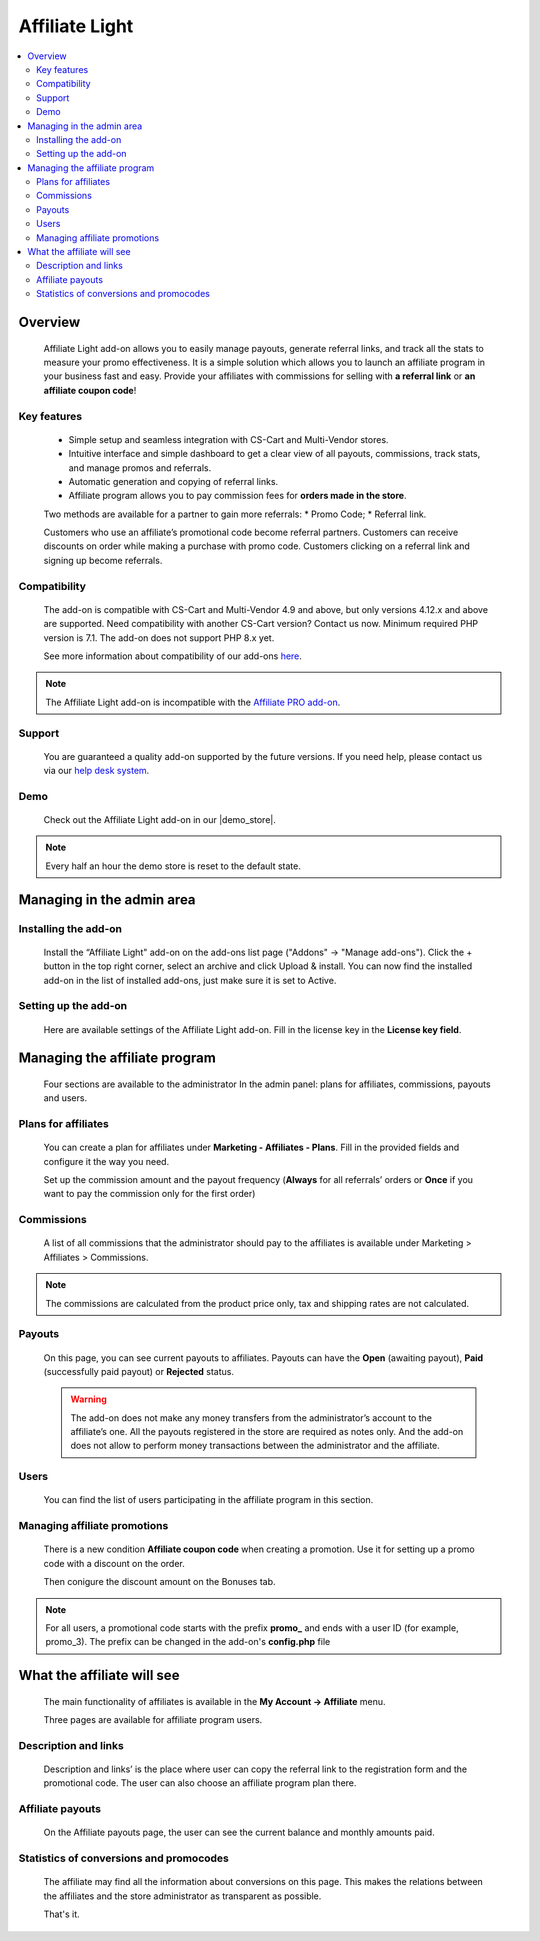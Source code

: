 Affiliate Light
***************

.. raw:: html

    <div class="buy-now">
        <a href="https://marketplace.simtechdev.com/affiliate-light.html" class="btn buy-now__btn">Buy now</a>
    </div>

.. contents::
    :local:
    :depth: 2

--------
Overview
--------

    Affiliate Light add-on allows you to easily manage payouts, generate referral links, and track all the stats to measure your promo effectiveness. It is a simple solution which allows you to launch an affiliate program in your business fast and easy.  Provide your affiliates with commissions for selling with **a referral link** or **an affiliate coupon code**!

============
Key features
============


    * Simple setup and seamless integration with CS-Cart and Multi-Vendor stores.
    * Intuitive interface and simple dashboard to get a clear view of all payouts, commissions, track stats, and manage promos and referrals.
    * Automatic generation and copying of referral links.
    * Affiliate program allows you to pay commission fees for **orders made in the store**.

    Two methods are available for a partner to gain more referrals:
    * Promo Code;
    * Referral link.

    Customers who use an affiliate’s promotional code become referral partners. Customers can receive discounts on order while making a purchase with promo code. Customers clicking on a referral link and signing up become referrals.

=============
Compatibility
=============

    The add-on is compatible with CS-Cart and Multi-Vendor 4.9 and above, but only versions 4.12.x and above are supported. Need compatibility with another CS-Cart version? Contact us now.
    Minimum required PHP version is 7.1. The add-on does not support PHP 8.x yet.

    See more information about compatibility of our add-ons `here <https://docs.cs-cart.com/latest/cscart_addons/compatibility/index.html>`_.

.. note::
    
    The Affiliate Light add-on is incompatible with the `Affiliate PRO add-on <https://www.simtechdev.com/docs/addons/affiliate/index.html>`_.

=======
Support
=======

    You are guaranteed a quality add-on supported by the future versions. If you need help, please contact us via our `help desk system <https://helpdesk.cs-cart.com>`_.

====
Demo
====

    Check out the Affiliate Light add-on in our |demo_store|.

.. |demo_store| raw:: html

   <!--noindex--><a href="http://affiliate-light.demo.simtechdev.com/" target="_blank" rel="nofollow">demo store</a><!--/noindex-->

.. note::
    
    Every half an hour the demo store is reset to the default state.

--------------------------
Managing in the admin area
--------------------------

=====================
Installing the add-on
=====================

    Install the “Affiliate Light" add-on on the add-ons list page ("Addons" → "Manage add-ons"). Click the + button in the top right corner, select an archive and click Upload & install. You can now find the installed add-on in the list of installed add-ons, just make sure it is set to Active.

=====================
Setting up the add-on
=====================

    Here are available settings of the Affiliate Light add-on. Fill in the license key in the **License key field**.

    .. fancybox:: img/affiliate_light_001.png
        :alt: settings of the Affiliate Light add-on

------------------------------
Managing the affiliate program
------------------------------

    Four sections are available to the administrator In the admin panel: plans for affiliates, commissions, payouts and users.

    .. fancybox:: img/affiliate_light_002.png
        :alt: admin area with the Affiliate Light add-on

====================
Plans for affiliates
====================

    You can create a plan for affiliates under **Marketing - Affiliates - Plans**.
    Fill in the provided fields and configure it the way you need.

    .. fancybox:: img/affiliate_light_003.png
        :alt: affiliate plan description

    Set up the commission amount and the payout frequency (**Always** for all referrals’ orders or **Once** if you want to pay the commission only for the first order)

    .. fancybox:: img/affiliate_light_004.png
        :alt: affiliate plan commissions

===========
Commissions
===========

    A list of all commissions that the administrator should pay to the affiliates is available under Marketing > Affiliates > Commissions.

    .. fancybox:: img/affiliate_light_005.png
        :alt: list of affiliate commissions

.. note::
    
    The commissions are calculated from the product price only, tax and shipping rates are not calculated.

=======
Payouts
=======

    On this page, you can see current payouts to affiliates. Payouts can have the **Open** (awaiting payout), **Paid** (successfully paid payout) or **Rejected** status.

    .. fancybox:: img/affiliate_light_006.png
        :alt: list of affiliate payouts

    .. warning::

        The add-on does not make any money transfers from the administrator’s account to the affiliate’s one. All the payouts registered in the store are required as notes only. And the add-on does not allow to perform money transactions between the administrator and the affiliate.

=====
Users
=====

    You can find the list of users participating in the affiliate program in this section.

    .. fancybox:: img/affiliate_light_007.png
        :alt: list of affiliate payouts

=============================
Managing affiliate promotions
=============================


    There is a new condition **Affiliate coupon code** when creating a promotion. Use it for setting up a promo code with a discount on the order.

    .. fancybox:: img/affiliate_light_008.png
        :alt: creating affiliate promotion
    
    Then conigure the discount amount on the Bonuses tab.

    .. fancybox:: img/affiliate_light_009.png
        :alt: set up bonus for a promo code

.. note::

    For all users, a promotional code starts with the prefix **promo_**  and ends with a user ID (for example, promo_3). The prefix can be changed in the add-on's **config.php** file



---------------------------
What the affiliate will see
---------------------------

    The main functionality of affiliates is available in the **My Account → Affiliate** menu.

    .. fancybox:: img/affiliate_light_010.png
        :alt: affiliate functionality in customer area

    Three pages are available for affiliate program users.  

=====================
Description and links
=====================

    Description and links’ is the place where user can copy the referral link to the registration form and the promotional code. The user can also choose an affiliate program plan there.

    .. fancybox:: img/affiliate_light_011.png
        :alt: links available for affiliate

=================
Affiliate payouts
=================

    On the Affiliate payouts page, the user can see the current balance and monthly amounts paid.

    .. fancybox:: img/affiliate_light_012.png
        :alt: payouts in the affiliate area

========================================
Statistics of conversions and promocodes
========================================

    The affiliate may find all the information about conversions on this page. This makes the relations between the affiliates and the store administrator as transparent as possible.

    .. fancybox:: img/affiliate_light_013.png
        :alt: list of conversions in the affiliate area

    
    That's it.